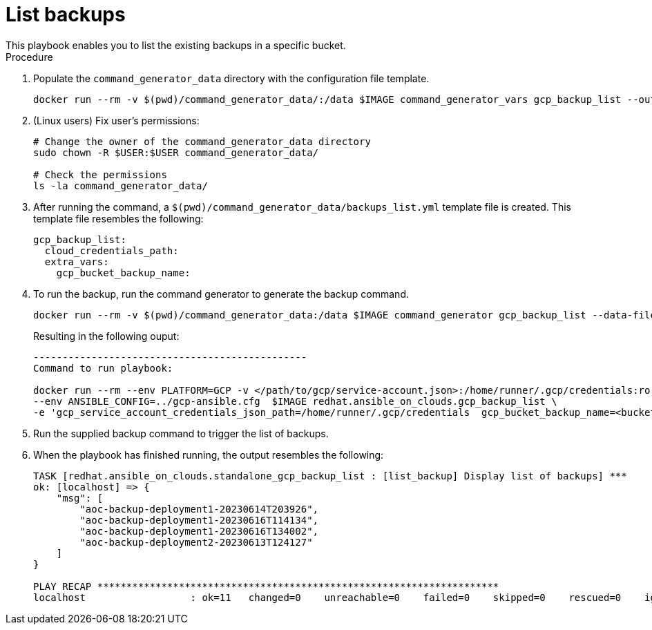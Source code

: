 [id="proc-gcp-listing-backups-playbook"]

= List backups
This playbook enables you to list the existing backups in a specific bucket.

.Procedure
. Populate the `command_generator_data` directory with the configuration file template.
+
[literal, options="nowrap" subs="+attributes"]
----
docker run --rm -v $(pwd)/command_generator_data/:/data $IMAGE command_generator_vars gcp_backup_list --output-data-file /data/backups_list.yml
----

. (Linux users) Fix user's permissions:
[literal, options="nowrap" subs="+attributes"]
+
----
# Change the owner of the command_generator_data directory
sudo chown -R $USER:$USER command_generator_data/

# Check the permissions
ls -la command_generator_data/
----

. After running the command, a `$(pwd)/command_generator_data/backups_list.yml` template file is created.
This template file resembles the following:
+
[literal, options="nowrap" subs="+attributes"]
----
gcp_backup_list:
  cloud_credentials_path:
  extra_vars:
    gcp_bucket_backup_name:
----

. To run the backup, run the command generator to generate the backup command.
+
[literal, options="nowrap" subs="+attributes"]
----
docker run --rm -v $(pwd)/command_generator_data:/data $IMAGE command_generator gcp_backup_list --data-file /data/backups_list.yml
----
+
Resulting in the following ouput:
+
[literal, options="nowrap" subs="+attributes"]
----
-----------------------------------------------
Command to run playbook:

docker run --rm --env PLATFORM=GCP -v </path/to/gcp/service-account.json>:/home/runner/.gcp/credentials:ro \
--env ANSIBLE_CONFIG=../gcp-ansible.cfg  $IMAGE redhat.ansible_on_clouds.gcp_backup_list \
-e 'gcp_service_account_credentials_json_path=/home/runner/.gcp/credentials  gcp_bucket_backup_name=<bucket>'
----
. Run the supplied backup command to trigger the list of backups.
+
. When the playbook has finished running, the output resembles the following:
+
[literal, options="nowrap" subs="+attributes"]
----
TASK [redhat.ansible_on_clouds.standalone_gcp_backup_list : [list_backup] Display list of backups] ***
ok: [localhost] => {
    "msg": [
        "aoc-backup-deployment1-20230614T203926",
        "aoc-backup-deployment1-20230616T114134",
        "aoc-backup-deployment1-20230616T134002",
        "aoc-backup-deployment2-20230613T124127"
    ]
}

PLAY RECAP *********************************************************************
localhost                  : ok=11   changed=0    unreachable=0    failed=0    skipped=0    rescued=0    ignored=0
----
